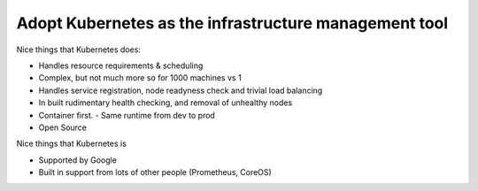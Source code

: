 ======================================================
Adopt Kubernetes as the infrastructure management tool
======================================================

Nice things that Kubernetes does:

- Handles resource requirements & scheduling
- Complex, but not much more so for 1000 machines vs 1
- Handles service registration, node readyness check and trivial load balancing
- In built rudimentary health checking, and removal of unhealthy nodes
- Container first. 
  - Same runtime from dev to prod
- Open Source

Nice things that Kubernetes is

- Supported by Google
- Built in support from lots of other people (Prometheus, CoreOS)
